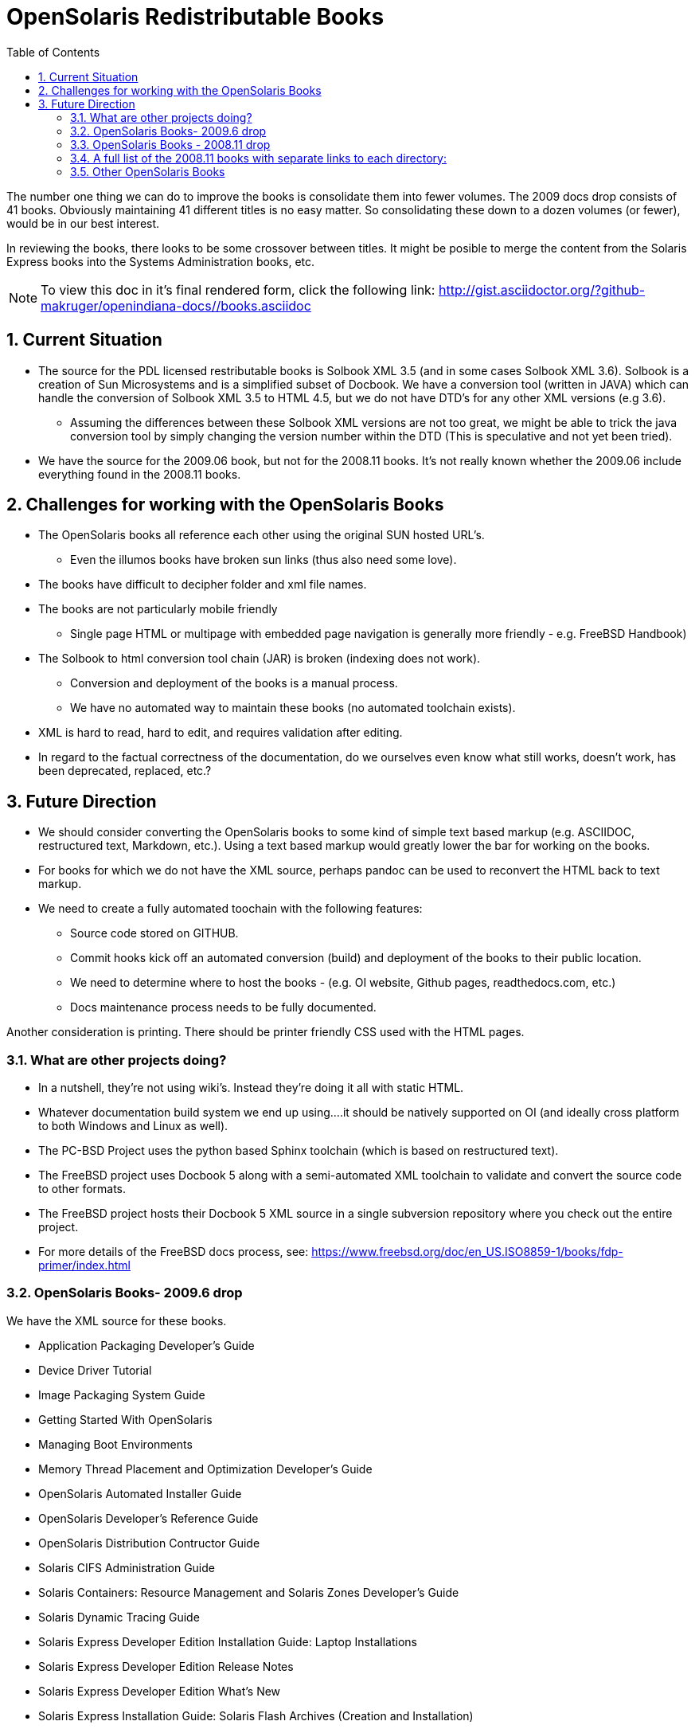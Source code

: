 :sectnums:
:toc: left

= OpenSolaris Redistributable Books

The number one thing we can do to improve the books is consolidate them into fewer volumes.
The 2009 docs drop consists of 41 books.
Obviously maintaining 41 different titles is no easy matter.
So consolidating these down to a dozen volumes (or fewer), would be in our best interest.

In reviewing the books, there looks to be some crossover between titles.
It might be posible to merge the content from the Solaris Express books into the Systems Administration books, etc.

[NOTE]
To view this doc in it's final rendered form, click the following link:
http://gist.asciidoctor.org/?github-makruger/openindiana-docs//books.asciidoc

== Current Situation
* The source for the PDL licensed restributable books is Solbook XML 3.5 (and in some cases Solbook XML 3.6).
Solbook is a creation of Sun Microsystems and is a simplified subset of Docbook.
We have a conversion tool (written in JAVA) which can handle the conversion of Solbook XML 3.5 to HTML 4.5, but we do not have DTD's for any other XML versions (e.g 3.6). 
** Assuming the differences between these Solbook XML versions are not too great, we might be able to trick the java conversion tool by simply changing the version number within the DTD (This is speculative and not yet been tried).
* We have the source for the 2009.06 book, but not for the 2008.11 books.
It's not really known whether the 2009.06 include everything found in the 2008.11 books.

== Challenges for working with the OpenSolaris Books
* The OpenSolaris books all reference each other using the original SUN hosted URL's.
** Even the illumos books have broken sun links (thus also need some love).
* The books have difficult to decipher folder and xml file names.
* The books are not particularly mobile friendly
** Single page HTML or multipage with embedded page navigation is generally more friendly - e.g. FreeBSD Handbook)
* The Solbook to html conversion tool chain (JAR) is broken (indexing does not work).
** Conversion and deployment of the books is a manual process.
** We have no automated way to maintain these books (no automated toolchain exists).
* XML is hard to read, hard to edit, and requires validation after editing.
* In regard to the factual correctness of the documentation, do we ourselves even know what still works, doesn't work, has been deprecated, replaced, etc.?

== Future Direction
* We should consider converting the OpenSolaris books to some kind of simple text based markup (e.g. ASCIIDOC, restructured text, Markdown, etc.).
Using a text based markup would greatly lower the bar for working on the books.
* For books for which we do not have the XML source, perhaps pandoc can be used to reconvert the HTML back to text markup.
* We need to create a fully automated toochain with the following features:
** Source code stored on GITHUB.
** Commit hooks kick off an automated conversion (build) and deployment of the books to their public location.
** We need to determine where to host the books - (e.g. OI website, Github pages, readthedocs.com, etc.)
** Docs maintenance process needs to be fully documented.

Another consideration is printing.
There should be printer friendly CSS used with the HTML pages. 

=== What are other projects doing?

* In a nutshell, they're not using wiki's.
Instead they're doing it all with static HTML.
* Whatever documentation build system we end up using....it should be natively supported on OI (and ideally cross platform to both Windows and Linux as well).

[PC-PCD]
* The PC-BSD Project uses the python based Sphinx toolchain (which is based on restructured text).
* The FreeBSD project uses Docbook 5 along with a semi-automated XML toolchain to validate and convert the source code to other formats.

[FreeBSD]
* The FreeBSD project hosts their Docbook 5 XML source in a single subversion repository where you check out the entire project.
* For more details of the FreeBSD docs process, see: https://www.freebsd.org/doc/en_US.ISO8859-1/books/fdp-primer/index.html


=== OpenSolaris Books- 2009.6 drop

We have the XML source for these books.

* Application Packaging Developer's Guide
* Device Driver Tutorial
* Image Packaging System Guide
* Getting Started With OpenSolaris
* Managing Boot Environments
* Memory Thread Placement and Optimization Developer's Guide
* OpenSolaris Automated Installer Guide
* OpenSolaris Developer's Reference Guide
* OpenSolaris Distribution Contructor Guide
* Solaris CIFS Administration Guide
* Solaris Containers: Resource Management and Solaris Zones Developer's Guide
* Solaris Dynamic Tracing Guide
* Solaris Express Developer Edition Installation Guide: Laptop Installations
* Solaris Express Developer Edition Release Notes
* Solaris Express Developer Edition What's New
* Solaris Express Installation Guide: Solaris Flash Archives (Creation and Installation)
* Solaris Express Installation Guide: Basic Installations
* Solaris Express Installation Guide: Custom JumpStart and Advanced Installations
* Solaris Express Installation Guide: Network-Based Installations
* Solaris Express Installation Guide: Planning for Installation and Upgrade
* Solaris Express Installation Guide: Solaris Live Upgrade and Upgrade Planning
* Solaris Express Package List
* Solaris Modular Debugger Guide
* Solaris Trusted Extensions Administrator's Procedures
* Solaris Trusted Extensions Developer's Guide
* Solaris Trusted Extensions Installation and Configuration Guide
* Solaris Trusted Extensions Label Administration
* Solaris Trusted Extensions Transition Guide
* Solaris Trusted Extensions User's Guide
* Solaris Tunable Parameters Reference Manual
* Solaris Volume Manager System Administration Guide
* System Administration Guide: Advanced Administration
* System Administration Guide: Basic Administration
* System Administration Guide: Devices and File Systems
* System Administration Guide: IP Services
* System Administration Guide: Naming and Directory Services (DNS, NIS, and LDAP)
* System Administration Guide: Network Services
* System Administration Guide: Security Services
* System Administration Guide: Solaris Containers--Resource Management and Solaris Zones
* System Administration Guide: Solaris Printing
* Writing Device Drivers
* ZFS Administration Guide


=== OpenSolaris Books - 2008.11 drop

We **do not** have the source for these books.
All that looks to be available is HTML.

* https://web.archive.org/web/20110812020753/http://dlc.sun.com/osol/docs/content/2008.11/[2008.11 OpenSolaris Docs]
* Another link to the same 2008 books: http://www.linuxtopia.org/online_books/opensolaris_2008/


=== A full list of the 2008.11 books with separate links to each directory:

* https://web.archive.org/web/20090711142146/http://dlc.sun.com/osol/docs/content/2008.11/AIinstall/docinfo.html[OpenSolaris 2008.11 Automated Installer Guide]

* https://web.archive.org/web/20090207062303/http://dlc.sun.com/osol/docs/content/2008.11/COMSTARADMIN/docinfo.html[OpenSolaris 2008.11 COMSTAR Administration Guide]

* https://web.archive.org/web/20101103075914/http://dlc.sun.com/osol/docs/content/2008.11/DistroConst/[OpenSolaris 2008.11 Distribution Constructor Guide]

* https://web.archive.org/web/20090530123921/http://dlc.sun.com/osol/docs/content/2008.11/IMGPACKAGESYS/docinfo.html[OpenSolaris 2008.11 Image Packaging System Guide]

* https://web.archive.org/web/20110814192736/http://dlc.sun.com/osol/docs/content/2008.11/MEDIACAG/[OpenSolaris 2008.11 Media Management System Administration Guide]

* https://web.archive.org/web/20090215194657/http://dlc.sun.com/osol/docs/content/2008.11/OSDEV/docinfo.html[OpenSolaris 2008.11 Development Environment Guide]

* https://web.archive.org/web/20090207094506/http://dlc.sun.com/osol/docs/content/2008.11/SYSADV0/[OpenSolaris 2008.11 System Administration Guide]

* https://web.archive.org/web/20100207034244/http://dlc.sun.com/osol/docs/content/2008.11/snapupgrade/docinfo.html[OpenSolaris 2008.11 Managing Boot Environments]

* https://web.archive.org/web/20090429214954/http://dlc.sun.com/osol/docs/content/2008.11/getstart/docinfo.html[Introduction to the OpenSolaris 2008.11 Release]


=== Other OpenSolaris Books

* https://web.archive.org/web/20100123170801/http://docs.sun.com/app/docs/coll/2509.1[Open HA Cluster 2009.06 Collection]

